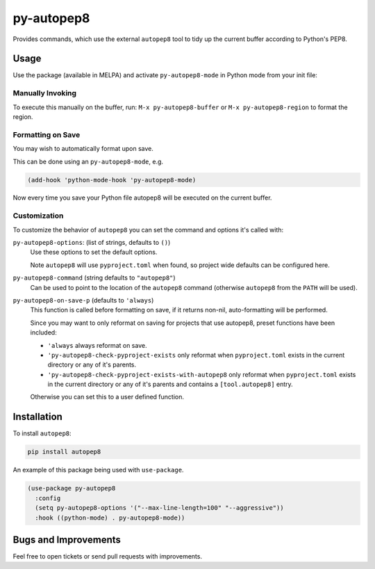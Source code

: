 ###########
py-autopep8
###########

Provides commands, which use the external ``autopep8`` tool to tidy up the current buffer according to Python's PEP8.


Usage
=====

Use the package (available in MELPA) and activate ``py-autopep8-mode`` in Python mode from your init file:


Manually Invoking
-----------------

To execute this manually on the buffer,
run: ``M-x py-autopep8-buffer`` or ``M-x py-autopep8-region`` to format the region.


Formatting on Save
------------------

You may wish to automatically format upon save.

This can be done using an ``py-autopep8-mode``, e.g.

.. code-block:: elisp

   (add-hook 'python-mode-hook 'py-autopep8-mode)

Now every time you save your Python file autopep8 will be executed on the current buffer.


Customization
-------------

To customize the behavior of ``autopep8`` you can set the command and options it's called with:

``py-autopep8-options``: (list of strings, defaults to ``()``)
   Use these options to set the default options.

   Note ``autopep8`` will use ``pyproject.toml`` when found, so project wide defaults can be configured here.

``py-autopep8-command`` (string defaults to ``"autopep8"``)
   Can be used to point to the location of the ``autopep8`` command
   (otherwise ``autopep8`` from the ``PATH`` will be used).

``py-autopep8-on-save-p`` (defaults to ``'always``)
   This function is called before formatting on save, if it returns non-nil,
   auto-formatting will be performed.

   Since you may want to only reformat on saving for projects that use autopep8,
   preset functions have been included:

   - ``'always`` always reformat on save.

   - ``'py-autopep8-check-pyproject-exists``
     only reformat when ``pyproject.toml`` exists in the current directory or any of it's parents.

   - ``'py-autopep8-check-pyproject-exists-with-autopep8``
     only reformat when ``pyproject.toml`` exists in the current directory or any of it's parents and
     contains a ``[tool.autopep8]`` entry.

   Otherwise you can set this to a user defined function.


Installation
============

To install ``autopep8``:

.. code-block:: sh

   pip install autopep8

An example of this package being used with ``use-package``.

.. code-block:: elisp

   (use-package py-autopep8
     :config
     (setq py-autopep8-options '("--max-line-length=100" "--aggressive"))
     :hook ((python-mode) . py-autopep8-mode))


Bugs and Improvements
=====================

Feel free to open tickets or send pull requests with improvements.
